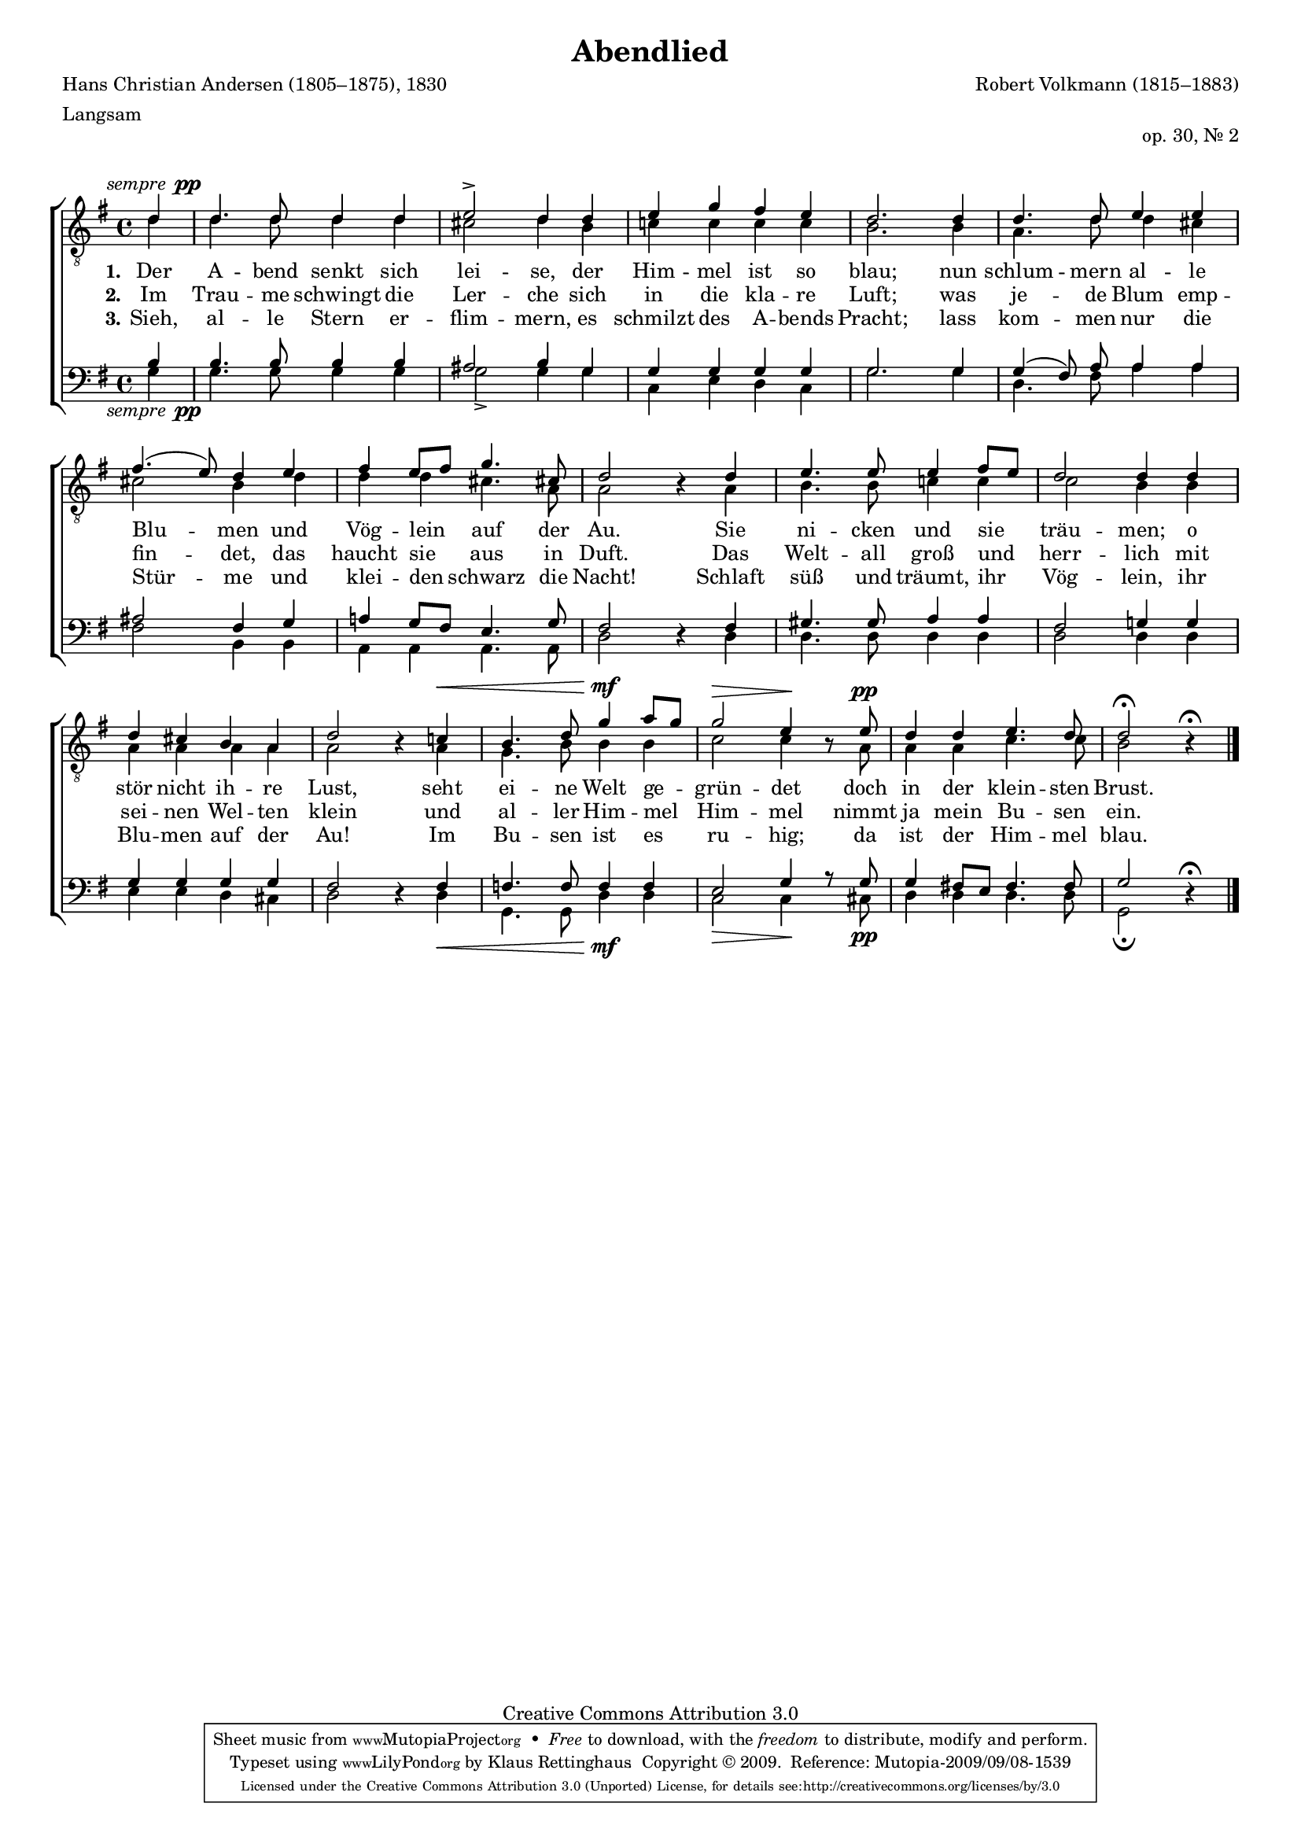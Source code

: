 #(set-global-staff-size 15.5) 
#(ly:set-option 'point-and-click #f) 

\version "2.12" 

global = { \key g \major \time 4/4 \tempo 4=100 } 

sempp = #(make-dynamic-script (markup #:normal-text #:italic "sempre " #:dynamic "pp")) 

TAAbendlied = \relative es'' { 
\revert Rest #'direction 
\partial 4 
bes4\sempp bes4. bes8 bes4 bes c2-> bes4 
bes4 c es d c bes2.  
bes4 bes4. bes8 c4 c d4.( c8) bes4 
c d c8[ d] es4. a,8 bes2 r4 
bes4 c4. c8 c4 d8[ c] bes2 bes4 
bes4 bes a g f bes2 r4 
as!\< g4. bes8 es4\mf f8[ es] es2\> c4\! r8 
c8\pp bes4 bes c4. bes8 bes2\fermata r4\fermata 
\bar "|." 
} 

TBAbendlied = \relative es' { 
\partial 4 
bes4 bes4. bes8 bes4 bes a2 bes4 
g4 as! as as as g2.  
g4 f4. bes8 bes4 a a2 g4  
bes4 bes bes a4. f8 f2 s4 
f4 g4. g8 as!4 as as2 g4  
g4 f f f f f2 s4 
f4 es4. g8 g4 g as2 as4 s8 
f8 f4 f as4. as8 g2 s4 
\bar "|." 
} 

BAAbendlied = \relative es { 
\partial 4 
g4 g4. g8 g4 g fis2 g4 
es4 es es es es es2. 
es4 es( d8) f8 f4 f fis2 d4 
es4 f! es8[ d] c4. es8 d2 s4 
d4 e4. e8 f4 f d2 es!4 
es4 es es es es d2 s4 
d4 des4. des8 des4 des c2 es4 r8 
es8 es4 d!8[ c] d4. d8 es2 s4\fermata 
\bar "|." 
} 

BBAbendlied = \relative es { 
\revert Rest #'direction 
\partial 4 
es4\sempp es4. es8 es4 es es2-> es4 
es4 as, c bes as es'2. 
es4 bes4. d8 f4 f d2 g,4 
g4 f f f4. f8 bes2 r4 
bes4 bes4. bes8 bes4 bes bes2 bes4 
bes4 c c bes a bes2 r4 
bes4\< es,4. es8 bes'4\mf bes as2\> as4\! s8 
a8\pp bes4 bes bes4. bes8 es,2\fermata r4 
\bar "|." 
} 


LAbendliedA = \lyricmode { 
\set stanza = "1." 
Der A -- bend senkt sich lei -- se, 
der Him -- mel ist so blau; 
nun schlum -- mern al -- le Blu -- men 
und Vög -- lein auf der Au. 
Sie ni -- cken und sie träu -- men; 
o stör nicht ih -- re Lust, 
seht ei -- ne Welt ge -- grün -- det 
% KLB: ist ei -- ne Welt ge -- grün -- det 
doch in der klein -- sten Brust. 
} 

LAbendliedB = \lyricmode { 
\set stanza = "2." 
Im Trau -- me schwingt die Ler -- che 
sich in die kla -- re Luft; 
was je -- de Blum emp -- fin -- det, 
das haucht sie aus in Duft. 
Das Welt -- all groß und herr -- lich 
mit sei -- nen Wel -- ten klein 
und al -- ler Him -- mel Him -- mel 
nimmt ja mein Bu -- sen ein. 
} 

LAbendliedC = \lyricmode { 
\set stanza = "3." 
Sieh, al -- le Stern er -- flim -- mern, 
es schmilzt des A -- bends Pracht; 
lass kom -- men nur die Stür -- me 
und klei -- den schwarz die Nacht! 
Schlaft süß und träumt, ihr Vög -- lein, 
ihr Blu -- men auf der Au! 
Im Bu -- sen ist es ru -- hig; 
da ist der Him -- mel blau. 
} 

%--------------------

\header { 
kaisernumber = "190" 
comment = "" 
footnote = "" 
 
title = "Abendlied" 
subtitle = "" 
composer = "Robert Volkmann (1815–1883)" 
opus = "op. 30, Nr. 2" 
meter = \markup {Langsam} 
arranger = "" 
poet = "Hans Christian Andersen (1805–1875), 1830" 
 
mutopiatitle = "Abendlied" 
mutopiacomposer = "VolkmannR" 
mutopiapoet = "H. C. Andersen (1805–1875)" 
mutopiaopus = "" 
mutopiainstrument = "Choir (TTBB)" 
date = "" 
source = "Leipzig : C. F. Peters, 1907" 
style = "Romantic" 
copyright = "Creative Commons Attribution 3.0" 
maintainer = "Klaus Rettinghaus" 
lastupdated = "2009/August/1" 
 
 footer = "Mutopia-2009/09/08-1539"
 tagline = \markup { \override #'(box-padding . 1.0) \override #'(baseline-skip . 2.7) \box \center-column { \small \line { Sheet music from \with-url #"http://www.MutopiaProject.org" \line { \teeny www. \hspace #-1.0 MutopiaProject \hspace #-1.0 \teeny .org \hspace #0.5 } • \hspace #0.5 \italic Free to download, with the \italic freedom to distribute, modify and perform. } \line { \small \line { Typeset using \with-url #"http://www.LilyPond.org" \line { \teeny www. \hspace #-1.0 LilyPond \hspace #-1.0 \teeny .org } by \maintainer \hspace #-1.0 . \hspace #0.5 Copyright © 2009. \hspace #0.5 Reference: \footer } } \line { \teeny \line { Licensed under the Creative Commons Attribution 3.0 (Unported) License, for details see: \hspace #-0.5 \with-url #"http://creativecommons.org/licenses/by/3.0" http://creativecommons.org/licenses/by/3.0 } } } }
} 

\score {
{
\context ChoirStaff 
	<< 
	\context Staff = TenorStaff 
	<< 
	#(set-accidental-style 'voice) 
	\set Staff.midiInstrument = "voice oohs" 
			\clef "G_8" 
			\context Voice = TenorA { \voiceOne 
				<< 
				\autoBeamOff 
				\dynamicUp 
				\global \transpose es g, \TAAbendlied 
				>> } 
			\context Voice = TenorB { \voiceTwo 
 				<< 
				\autoBeamOff 
				\global \transpose es g \TBAbendlied 
				>> } 
			>> 
	\context Lyrics = verseone 
	\context Lyrics = versetwo 
	\context Lyrics = versethree 
	\context Staff = BassStaff 
	<< 
	#(set-accidental-style 'voice) 
	\set Staff.midiInstrument = "voice oohs" 
			\clef "F" 
			\context Voice = BassA { \voiceOne 
				<< 
				\autoBeamOff 
				\dynamicUp 
				\global \transpose es g \BAAbendlied 
				>> } 
			\context Voice = BassB { \voiceTwo 
				<< 
				\autoBeamOff 
				\dynamicDown 
				\global \transpose es g \BBAbendlied 
				>> } 
		>> 
	\context Lyrics = verseone \lyricsto TenorA \LAbendliedA 
	\context Lyrics = versetwo \lyricsto TenorA \LAbendliedB 
	\context Lyrics = versethree \lyricsto TenorA \LAbendliedC 
	>> 
}

\layout {
indent = 0.0\cm
\context {\Score 
\remove "Bar_number_engraver"
\override MetronomeMark #'transparent = ##t 
\override DynamicTextSpanner #'dash-period = #-1.0 
\override BreathingSign #'text = #(make-musicglyph-markup "scripts.rvarcomma") 
}
\context {\Staff 
\override VerticalAxisGroup #'minimum-Y-extent = #'(-1 . 1) 
}
}

\midi {
\context { \Voice 
\remove "Dynamic_performer" 
}
}

}
